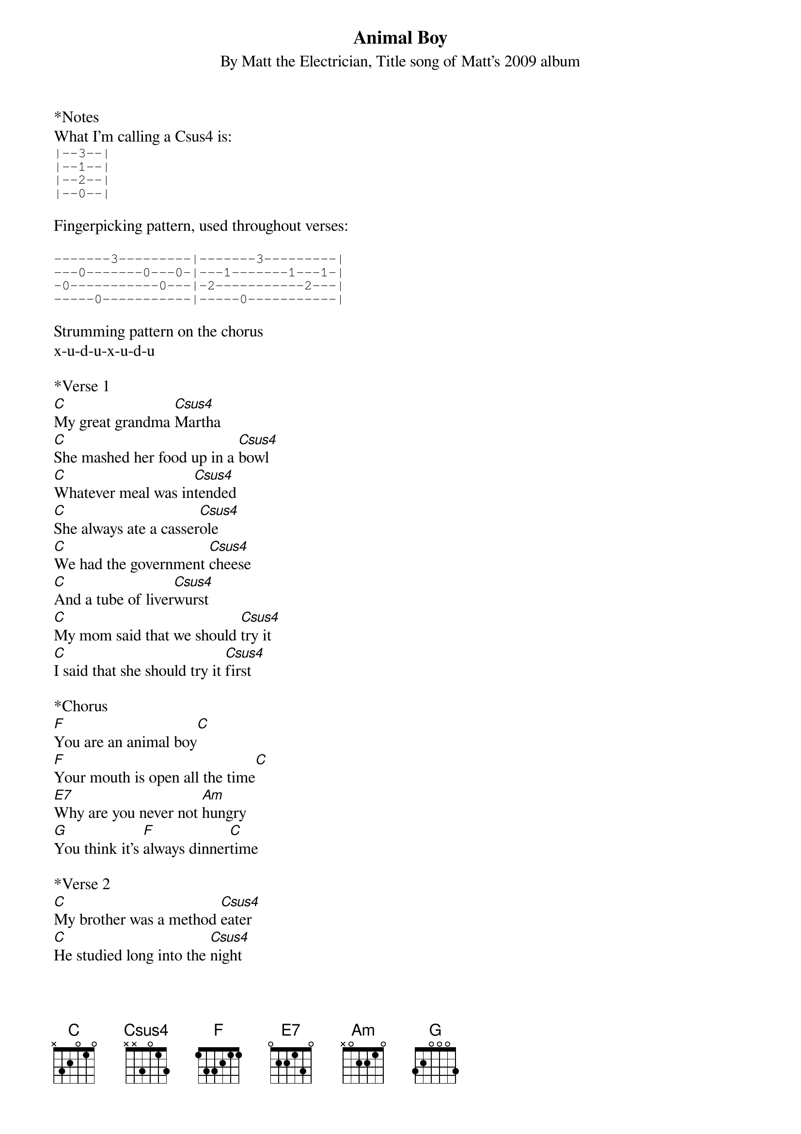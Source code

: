 {t: Animal Boy}
{st: By Matt the Electrician, Title song of Matt's 2009 album}

*Notes
What I'm calling a Csus4 is:
{sot}
|--3--|
|--1--|
|--2--|
|--0--|
{eot}

Fingerpicking pattern, used throughout verses:

{sot}
-------3---------|-------3---------|
---0-------0---0-|---1-------1---1-|
-0-----------0---|-2-----------2---|
-----0-----------|-----0-----------|
{eot}

Strumming pattern on the chorus
x-u-d-u-x-u-d-u

*Verse 1
[C]My great grandma [Csus4]Martha
[C]She mashed her food up in a [Csus4]bowl
[C]Whatever meal was in[Csus4]tended
[C]She always ate a casser[Csus4]ole
[C]We had the government [Csus4]cheese
[C]And a tube of liver[Csus4]wurst
[C]My mom said that we should [Csus4]try it
[C]I said that she should try it [Csus4]first

*Chorus
[F]You are an animal boy[C]
[F]Your mouth is open all the time[C]
[E7]Why are you never not [Am]hungry
[G]You think it's [F]always dinner[C]time

*Verse 2
[C]My brother was a method [Csus4]eater
[C]He studied long into the [Csus4]night
[C]When all the dishes were done [Csus4]drying
[C]He had not taken his first [Csus4]bite
[C]We had a vegetable [Csus4]garden
[C]Twice as big as our [Csus4]house
[C]And six of seven types of [Csus4]fruit trees
[C]We hardly ever ate out [Csus4]

*Chorus
[F]You are an animal boy[C]
[F]Your mouth is open all the time[C]
[E7]Why are you never not [Am]hungry
[G]You think it's [F]always dinner[C]time

*Bridge (instrumental)
[F] [C] [F] [C]
[E7] [Am] [E7] [Am] [E7] [Am]
[F] [G]

*Verse 3
[C]I've started making my own [Csus4]smoothies
[C]Buying bananas by the [Csus4]ton
[C]All the way from Costa [Csus4]Rica
[C]Cause you can't grow them in the [Csus4]Texas sun
[C]My ancestors grew [Csus4]something
[C]Real food is all I [Csus4]know
[C]We're gonna grow a little [Csus4]boy
[C]Just like 100 years [Csus4]ago

*Chorus and outro
[F]You are an animal boy[C]
[F]Your mouth is open all the time[C]
[E7]Why are you never not [Am]hungry
[E7]Why are you never not [Am]hungry
[E7]Why are you never not [Am]hungry
[G]You think it's [F]always dinner[C]time
[Csus4]You think it's always dinner[C]time
[G]Yeah it's [F]always dinner[C]time

